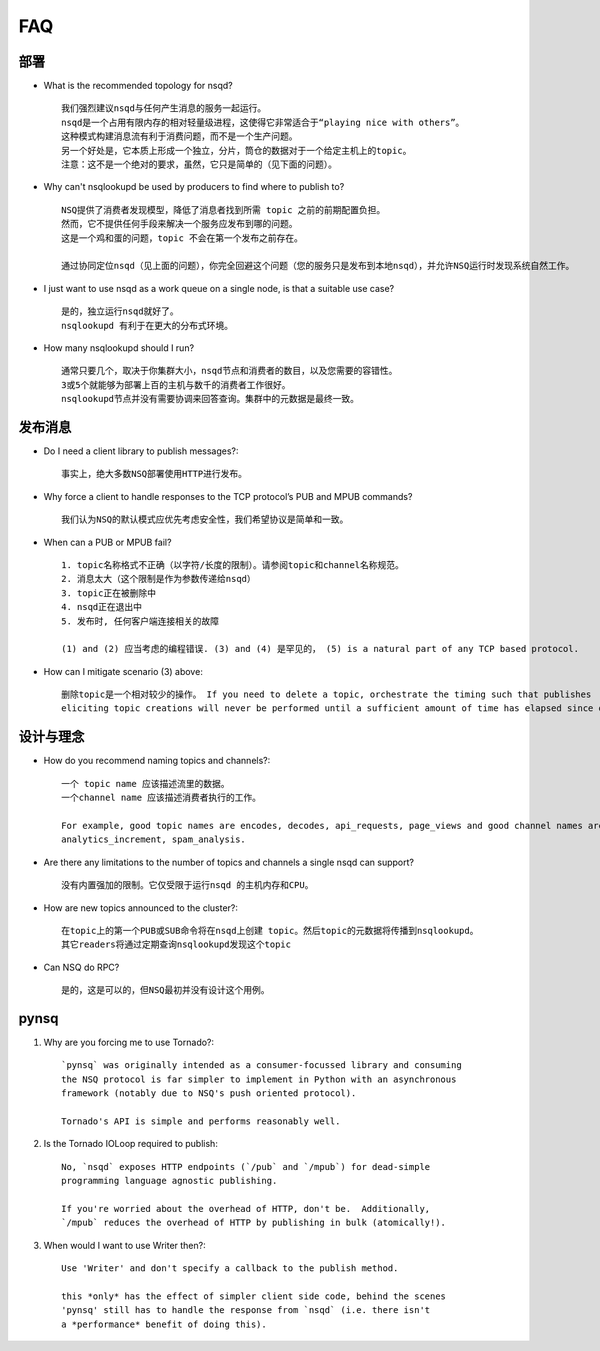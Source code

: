 FAQ
=======

部署
-----------
* What is the recommended topology for nsqd?  ::

    我们强烈建议nsqd与任何产生消息的服务一起运行。
    nsqd是一个占用有限内存的相对轻量级进程，这使得它非常适合于“playing nice with others”。
    这种模式构建消息流有利于消费问题，而不是一个生产问题。
    另一个好处是，它本质上形成一个独立，分片，筒仓的数据对于一个给定主机上的topic。
    注意：这不是一个绝对的要求，虽然，它只是简单的（见下面的问题）。

* Why can't nsqlookupd be used by producers to find where to publish to?  ::

    NSQ提供了消费者发现模型，降低了消息者找到所需 topic 之前的前期配置负担。
    然而，它不提供任何手段来解决一个服务应发布到哪的问题。
    这是一个鸡和蛋的问题，topic 不会在第一个发布之前存在。

    通过协同定位nsqd（见上面的问题），你完全回避这个问题（您的服务只是发布到本地nsqd），并允许NSQ运行时发现系统自然工作。

* I just want to use nsqd as a work queue on a single node, is that a suitable use case?  ::

    是的，独立运行nsqd就好了。
    nsqlookupd 有利于在更大的分布式环境。

* How many nsqlookupd should I run?  ::

    通常只要几个，取决于你集群大小，nsqd节点和消费者的数目，以及您需要的容错性。
    3或5个就能够为部署上百的主机与数千的消费者工作很好。
    nsqlookupd节点并没有需要协调来回答查询。集群中的元数据是最终一致。


发布消息
-----------
* Do I need a client library to publish messages?::

    事实上，绝大多数NSQ部署使用HTTP进行发布。

* Why force a client to handle responses to the TCP protocol’s PUB and MPUB commands?  ::

    我们认为NSQ的默认模式应优先考虑安全性，我们希望协议是简单和一致。

* When can a PUB or MPUB fail? ::

    1. topic名称格式不正确（以字符/长度的限制）。请参阅topic和channel名称规范。
    2. 消息太大（这个限制是作为参数传递给nsqd）
    3. topic正在被删除中
    4. nsqd正在退出中
    5. 发布时, 任何客户端连接相关的故障

    (1) and (2) 应当考虑的编程错误. (3) and (4) 是罕见的， (5) is a natural part of any TCP based protocol.

* How can I mitigate scenario (3) above::

    删除topic是一个相对较少的操作。 If you need to delete a topic, orchestrate the timing such that publishes
    eliciting topic creations will never be performed until a sufficient amount of time has elapsed since deletion.


设计与理念
---------------
* How do you recommend naming topics and channels?::

    一个 topic name 应该描述流里的数据。
    一个channel name 应该描述消费者执行的工作。

    For example, good topic names are encodes, decodes, api_requests, page_views and good channel names are archive,
    analytics_increment, spam_analysis.

* Are there any limitations to the number of topics and channels a single nsqd can support?  ::

    没有内置强加的限制。它仅受限于运行nsqd 的主机内存和CPU。

* How are new topics announced to the cluster?::

    在topic上的第一个PUB或SUB命令将在nsqd上创建 topic。然后topic的元数据将传播到nsqlookupd。
    其它readers将通过定期查询nsqlookupd发现这个topic

* Can NSQ do RPC?  ::

    是的，这是可以的，但NSQ最初并没有设计这个用例。


pynsq
-----------------
#. Why are you forcing me to use Tornado?::

    `pynsq` was originally intended as a consumer-focussed library and consuming
    the NSQ protocol is far simpler to implement in Python with an asynchronous
    framework (notably due to NSQ's push oriented protocol).

    Tornado's API is simple and performs reasonably well.

#. Is the Tornado IOLoop required to publish::

    No, `nsqd` exposes HTTP endpoints (`/pub` and `/mpub`) for dead-simple
    programming language agnostic publishing.

    If you're worried about the overhead of HTTP, don't be.  Additionally,
    `/mpub` reduces the overhead of HTTP by publishing in bulk (atomically!).

#. When would I want to use Writer then?::

    Use 'Writer' and don't specify a callback to the publish method.

    this *only* has the effect of simpler client side code, behind the scenes
    'pynsq' still has to handle the response from `nsqd` (i.e. there isn't
    a *performance* benefit of doing this).
